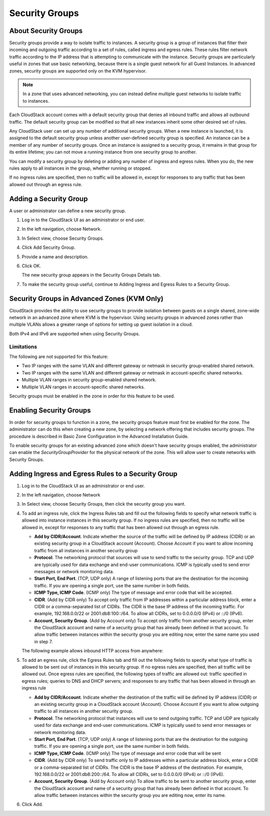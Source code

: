 .. Licensed to the Apache Software Foundation (ASF) under one
   or more contributor license agreements.  See the NOTICE file
   distributed with this work for additional information#
   regarding copyright ownership.  The ASF licenses this file
   to you under the Apache License, Version 2.0 (the
   "License"); you may not use this file except in compliance
   with the License.  You may obtain a copy of the License at
   http://www.apache.org/licenses/LICENSE-2.0
   Unless required by applicable law or agreed to in writing,
   software distributed under the License is distributed on an
   "AS IS" BASIS, WITHOUT WARRANTIES OR CONDITIONS OF ANY
   KIND, either express or implied.  See the License for the
   specific language governing permissions and limitations
   under the License.
   

Security Groups
---------------

About Security Groups
~~~~~~~~~~~~~~~~~~~~~

Security groups provide a way to isolate traffic to instances. A security
group is a group of instances that filter their incoming and outgoing traffic
according to a set of rules, called ingress and egress rules. These
rules filter network traffic according to the IP address that is
attempting to communicate with the instance. Security groups are particularly
useful in zones that use basic networking, because there is a single
guest network for all Guest Instances. In advanced zones, security groups are
supported only on the KVM hypervisor.

.. note:: 
   In a zone that uses advanced networking, you can instead define 
   multiple guest networks to isolate traffic to instances.

Each CloudStack account comes with a default security group that denies
all inbound traffic and allows all outbound traffic. The default
security group can be modified so that all new instances inherit some other
desired set of rules.

Any CloudStack user can set up any number of additional security groups.
When a new instance is launched, it is assigned to the default security group
unless another user-defined security group is specified. An instance can be a
member of any number of security groups. Once an instance is assigned to a
security group, it remains in that group for its entire lifetime; you
can not move a running instance from one security group to another.

You can modify a security group by deleting or adding any number of
ingress and egress rules. When you do, the new rules apply to all instances in
the group, whether running or stopped.

If no ingress rules are specified, then no traffic will be allowed in,
except for responses to any traffic that has been allowed out through an
egress rule.


Adding a Security Group
~~~~~~~~~~~~~~~~~~~~~~~

A user or administrator can define a new security group.

#. Log in to the CloudStack UI as an administrator or end user.

#. In the left navigation, choose Network.

#. In Select view, choose Security Groups.

#. Click Add Security Group.

#. Provide a name and description.

#. Click OK.

   The new security group appears in the Security Groups Details tab.

#. To make the security group useful, continue to Adding Ingress and
   Egress Rules to a Security Group.


Security Groups in Advanced Zones (KVM Only)
~~~~~~~~~~~~~~~~~~~~~~~~~~~~~~~~~~~~~~~~~~~~

CloudStack provides the ability to use security groups to provide
isolation between guests on a single shared, zone-wide network in an
advanced zone where KVM is the hypervisor. Using security groups in
advanced zones rather than multiple VLANs allows a greater range of
options for setting up guest isolation in a cloud.

Both IPv4 and IPv6 are supported when using Security Groups.


Limitations
^^^^^^^^^^^

The following are not supported for this feature:

-  Two IP ranges with the same VLAN and different gateway or netmask in
   security group-enabled shared network.

-  Two IP ranges with the same VLAN and different gateway or netmask in
   account-specific shared networks.

-  Multiple VLAN ranges in security group-enabled shared network.

-  Multiple VLAN ranges in account-specific shared networks.

Security groups must be enabled in the zone in order for this feature to
be used.


Enabling Security Groups
~~~~~~~~~~~~~~~~~~~~~~~~

In order for security groups to function in a zone, the security groups
feature must first be enabled for the zone. The administrator can do
this when creating a new zone, by selecting a network offering that
includes security groups. The procedure is described in Basic Zone
Configuration in the Advanced Installation Guide.

To enable security groups for an existing advanced zone which doesn't have
security groups enabled, the administrator can enable the
`SecurityGroupProvider` for the physical network of the zone. This will allow
user to create networks with Security Groups.


Adding Ingress and Egress Rules to a Security Group
~~~~~~~~~~~~~~~~~~~~~~~~~~~~~~~~~~~~~~~~~~~~~~~~~~~

#. Log in to the CloudStack UI as an administrator or end user.

#. In the left navigation, choose Network

#. In Select view, choose Security Groups, then click the security group
   you want.

#. To add an ingress rule, click the Ingress Rules tab and fill out the
   following fields to specify what network traffic is allowed into instance
   instances in this security group. If no ingress rules are specified,
   then no traffic will be allowed in, except for responses to any
   traffic that has been allowed out through an egress rule.

   -  **Add by CIDR/Account**. Indicate whether the source of the
      traffic will be defined by IP address (CIDR) or an existing
      security group in a CloudStack account (Account). Choose Account
      if you want to allow incoming traffic from all instances in another
      security group

   -  **Protocol**. The networking protocol that sources will use to
      send traffic to the security group. TCP and UDP are typically used
      for data exchange and end-user communications. ICMP is typically
      used to send error messages or network monitoring data.

   -  **Start Port, End Port**. (TCP, UDP only) A range of listening
      ports that are the destination for the incoming traffic. If you
      are opening a single port, use the same number in both fields.

   -  **ICMP Type, ICMP Code**. (ICMP only) The type of message and
      error code that will be accepted.

   -  **CIDR**. (Add by CIDR only) To accept only traffic from IP
      addresses within a particular address block, enter a CIDR or a
      comma-separated list of CIDRs. The CIDR is the base IP address of
      the incoming traffic. For example, 192.168.0.0/22 or
      2001:db8:100::/64. To allow all CIDRs, set to 0.0.0.0/0 (IPv4) or
      ::/0 (IPv6).

   -  **Account, Security Group**. (Add by Account only) To accept only
      traffic from another security group, enter the CloudStack account
      and name of a security group that has already been defined in that
      account. To allow traffic between instances within the security group
      you are editing now, enter the same name you used in step 7.

   The following example allows inbound HTTP access from anywhere:

   |httpaccess.png|

#. To add an egress rule, click the Egress Rules tab and fill out the
   following fields to specify what type of traffic is allowed to be
   sent out of instances in this security group. If no egress rules
   are specified, then all traffic will be allowed out. Once egress
   rules are specified, the following types of traffic are allowed out:
   traffic specified in egress rules; queries to DNS and DHCP servers;
   and responses to any traffic that has been allowed in through an
   ingress rule

   -  **Add by CIDR/Account**. Indicate whether the destination of the
      traffic will be defined by IP address (CIDR) or an existing
      security group in a CloudStack account (Account). Choose Account
      if you want to allow outgoing traffic to all instances in another
      security group.

   -  **Protocol**. The networking protocol that instances will use to send
      outgoing traffic. TCP and UDP are typically used for data exchange
      and end-user communications. ICMP is typically used to send error
      messages or network monitoring data.

   -  **Start Port, End Port**. (TCP, UDP only) A range of listening
      ports that are the destination for the outgoing traffic. If you
      are opening a single port, use the same number in both fields.

   -  **ICMP Type, ICMP Code**. (ICMP only) The type of message and
      error code that will be sent

   -  **CIDR**. (Add by CIDR only) To send traffic only to IP addresses
      within a particular address block, enter a CIDR or a
      comma-separated list of CIDRs. The CIDR is the base IP address of
      the destination. For example, 192.168.0.0/22 or 2001:db8:200::/64.
      To allow all CIDRs, set to 0.0.0.0/0 (IPv4) or ::/0 (IPv6).

   -  **Account, Security Group**. (Add by Account only) To allow
      traffic to be sent to another security group, enter the CloudStack
      account and name of a security group that has already been defined
      in that account. To allow traffic between instances within the security
      group you are editing now, enter its name.

#. Click Add.


.. |httpaccess.png| image:: /_static/images/http-access.png
   :alt: allows inbound HTTP access from anywhere.

